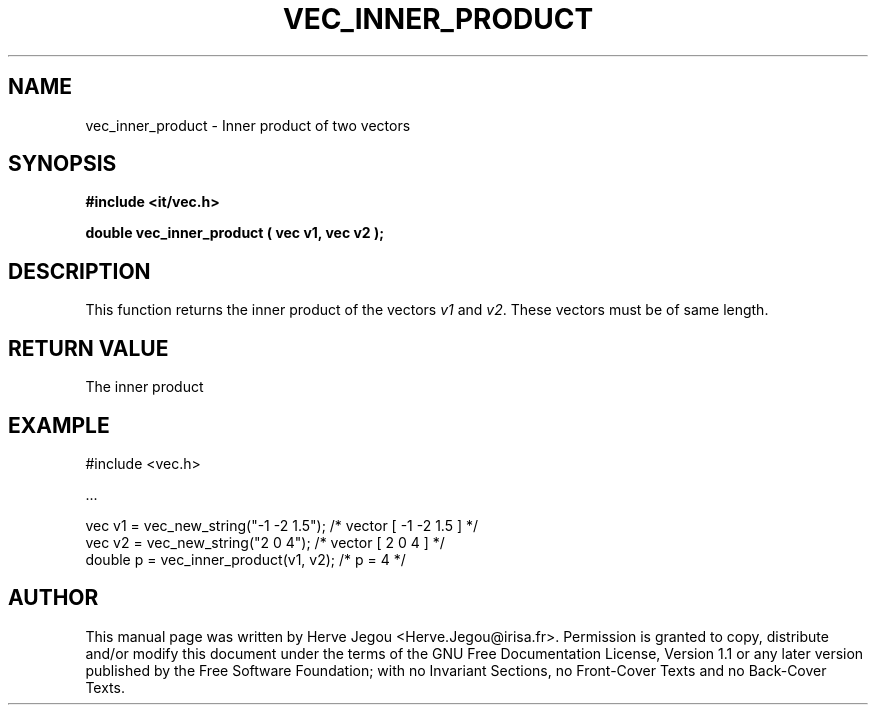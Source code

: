 .\" This manpage has been automatically generated by docbook2man 
.\" from a DocBook document.  This tool can be found at:
.\" <http://shell.ipoline.com/~elmert/comp/docbook2X/> 
.\" Please send any bug reports, improvements, comments, patches, 
.\" etc. to Steve Cheng <steve@ggi-project.org>.
.TH "VEC_INNER_PRODUCT" "3" "01 August 2006" "" ""

.SH NAME
vec_inner_product \- Inner product of two vectors
.SH SYNOPSIS
.sp
\fB#include <it/vec.h>
.sp
double vec_inner_product ( vec v1, vec v2
);
\fR
.SH "DESCRIPTION"
.PP
This function returns the inner product of the vectors \fIv1\fR and \fIv2\fR\&. These vectors must be of same length.   
.SH "RETURN VALUE"
.PP
The inner product
.SH "EXAMPLE"

.nf

#include <vec.h>

\&...

vec v1 = vec_new_string("-1 -2 1.5");     /* vector [ -1 -2 1.5 ]  */
vec v2 = vec_new_string("2 0 4");         /* vector [ 2 0 4 ]      */
double p = vec_inner_product(v1, v2);     /* p = 4                 */
.fi
.SH "AUTHOR"
.PP
This manual page was written by Herve Jegou <Herve.Jegou@irisa.fr>\&.
Permission is granted to copy, distribute and/or modify this
document under the terms of the GNU Free
Documentation License, Version 1.1 or any later version
published by the Free Software Foundation; with no Invariant
Sections, no Front-Cover Texts and no Back-Cover Texts.
